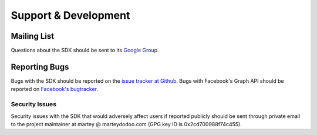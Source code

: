 =====================
Support & Development
=====================

Mailing List
============

Questions about the SDK should be sent to its `Google Group`_.

.. _Google Group: https://groups.google.com/group/pythonforfacebook

Reporting Bugs
==============

Bugs with the SDK should be reported on the `issue tracker at Github`_. Bugs
with Facebook's Graph API should be reported on `Facebook's bugtracker`_.

.. _issue tracker at Github: https://github.com/mobolic/facebook-sdk/issues
.. _Facebook's bugtracker: https://developers.facebook.com/x/bugs/

Security Issues
---------------

Security issues with the SDK that would adversely affect users if reported
publicly should be sent through private email to the project maintainer at
martey @ marteydodoo.com (GPG key ID is 0x2cd700988f74c455).
